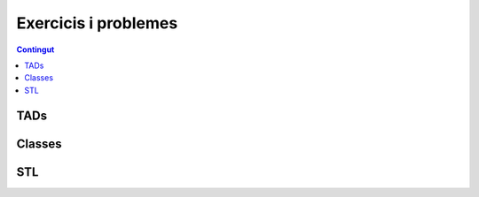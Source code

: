 
Exercicis i problemes
=====================

.. contents:: Contingut
   :local:

TADs
----

.. llista_solucions:: tad

Classes
-------

.. llista_solucions:: cl

STL
---

.. llista_solucions:: stl


